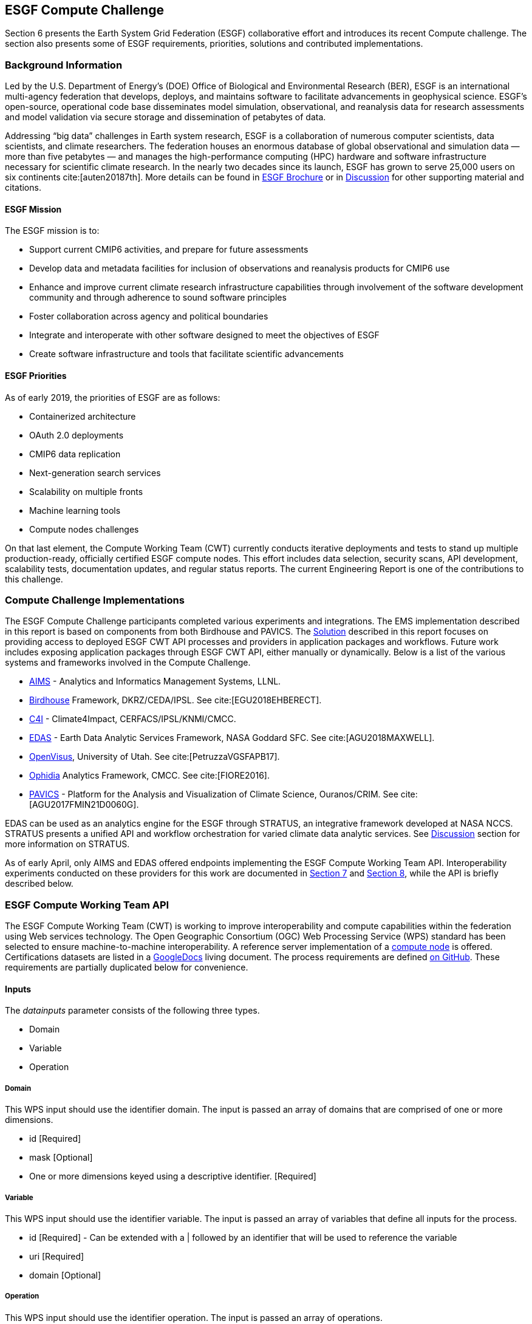 [[ESGFCompute]]
== ESGF Compute Challenge

Section 6 presents the Earth System Grid Federation (ESGF) collaborative effort and introduces its recent Compute challenge. The section also presents some of ESGF requirements, priorities, solutions and contributed implementations.

=== Background Information

Led by the U.S. Department of Energy’s (DOE) Office of Biological and Environmental Research (BER), ESGF is an international multi-agency federation that develops, deploys, and maintains software to facilitate advancements in geophysical science. ESGF’s open-source, operational code base disseminates model simulation, observational, and reanalysis data for research assessments and model validation via secure storage and dissemination of petabytes of data.

Addressing “big data” challenges in Earth system research, ESGF is a collaboration of numerous computer scientists, data scientists, and climate researchers. The federation houses an enormous database of global observational and simulation data — more than five petabytes — and manages the high-performance computing (HPC) hardware and software infrastructure necessary for scientific climate research. In the nearly two decades since its launch, ESGF has grown to serve 25,000 users on six continents cite:[auten20187th]. More details can be found in https://esgf.llnl.gov/esgf-media/pdf/2017-ESGF-Brochure.pdf[ESGF Brochure] or in <<Discussion, Discussion>> for other supporting material and citations.

==== ESGF Mission

The ESGF mission is to:

* Support current CMIP6 activities, and prepare for future assessments
* Develop data and metadata facilities for inclusion of observations and reanalysis products for CMIP6 use
* Enhance and improve current climate research infrastructure capabilities through involvement of the software development community and through adherence to sound software principles
* Foster collaboration across agency and political boundaries
* Integrate and interoperate with other software designed to meet the objectives of ESGF
* Create software infrastructure and tools that facilitate scientific advancements

==== ESGF Priorities

As of early 2019, the priorities of ESGF are as follows:

* Containerized architecture
* OAuth 2.0 deployments
* CMIP6 data replication
* Next-generation search services
* Scalability on multiple fronts
* Machine learning tools
* Compute nodes challenges

On that last element, the Compute Working Team (CWT) currently conducts iterative deployments and tests to stand up multiple production-ready, officially certified ESGF compute nodes. This effort includes data selection, security scans, API development, scalability tests, documentation updates, and regular status reports. The current Engineering Report is one of the contributions to this challenge.

=== Compute Challenge Implementations

The ESGF Compute Challenge participants completed various experiments and integrations. The EMS implementation described in this report is based on components from both Birdhouse and PAVICS. The <<Solution, Solution>> described in this report focuses on providing access to deployed ESGF CWT API processes and providers in application packages and workflows. Future work includes exposing application packages through ESGF CWT API, either manually or dynamically. Below is a list of the various systems and frameworks involved in the Compute Challenge.

* https://computation.llnl.gov/projects/aims-analytics-and-informatics-management-systems[AIMS] - Analytics and Informatics Management Systems, LLNL.
* http://bird-house.github.io/[Birdhouse] Framework, DKRZ/CEDA/IPSL. See cite:[EGU2018EHBERECT].
* https://climate4impact.eu/impactportal/general/index.jsp[C4I] - Climate4Impact, CERFACS/IPSL/KNMI/CMCC.
* https://www.nccs.nasa.gov/services/analytics/EDAS[EDAS] - Earth Data Analytic Services Framework, NASA Goddard SFC. See cite:[AGU2018MAXWELL].
* https://github.com/sci-visus/OpenVisus[OpenVisus], University of Utah. See cite:[PetruzzaVGSFAPB17].
* https://github.com/OphidiaBigData/ophidia-analytics-framework[Ophidia] Analytics Framework, CMCC. See cite:[FIORE2016].
* https://ouranosinc.github.io/pavics-sdi/[PAVICS] - Platform for the Analysis and Visualization of Climate Science, Ouranos/CRIM. See cite:[AGU2017FMIN21D0060G].

EDAS can be used as an analytics engine for the ESGF through STRATUS, an integrative framework developed at NASA NCCS. STRATUS presents a unified API and workflow orchestration for varied climate data analytic services. See <<Discussion, Discussion>> section for more information on STRATUS.

As of early April, only AIMS and EDAS offered endpoints implementing the ESGF Compute Working Team API. Interoperability experiments conducted on these providers for this work are documented in <<Solution, Section 7>> and <<TIEs, Section 8>>, while the API is briefly described below.

=== ESGF Compute Working Team API

The ESGF Compute Working Team (CWT) is working to improve interoperability and compute capabilities within the federation using Web services technology. The Open Geographic Consortium (OGC) Web Processing Service (WPS) standard has been selected to ensure machine-to-machine interoperability. A reference server implementation of a https://github.com/ESGF/esgf-compute-wps[compute node] is offered. Certifications datasets are listed in a https://docs.google.com/document/d/1pxz1Kd3JHfFp8vR2JCVBfApbsHmbUQQstifhGNdc6U0/edit?usp=sharing[GoogleDocs] living document. The process requirements are defined https://github.com/ESGF/esgf-compute-api/blob/devel/docs/source/cwt.compat.rst[on GitHub]. These requirements are partially duplicated below for convenience.

==== Inputs
The _datainputs_ parameter consists of the following three types.

* Domain
* Variable
* Operation

===== Domain
This WPS input should use the identifier domain. The input is passed an array of domains that are comprised of one or more dimensions.

* id [Required]
* mask [Optional]
* One or more dimensions keyed using a descriptive identifier. [Required]

===== Variable
This WPS input should use the identifier variable. The input is passed an array of variables that define all inputs for the process.

* id [Required] - Can be extended with a | followed by an identifier that will be used to reference the variable
* uri [Required]
* domain [Optional]

===== Operation
This WPS input should use the identifier operation. The input is passed an array of operations.

* name [Required]
* input [Required] - List of inputs
* result [Optional] - Name that can be referenced by other operations when creating workflows
* domain [Optional]
* axes [Optional]
* gridder [Optional]
* Zero or more additional parameters [Optional]

==== Output
The WPS process should only have a single output whose identifier is output.

* uri [Required]
* id [Optional]
* domain [Optional]
* mime-type [Optional]
